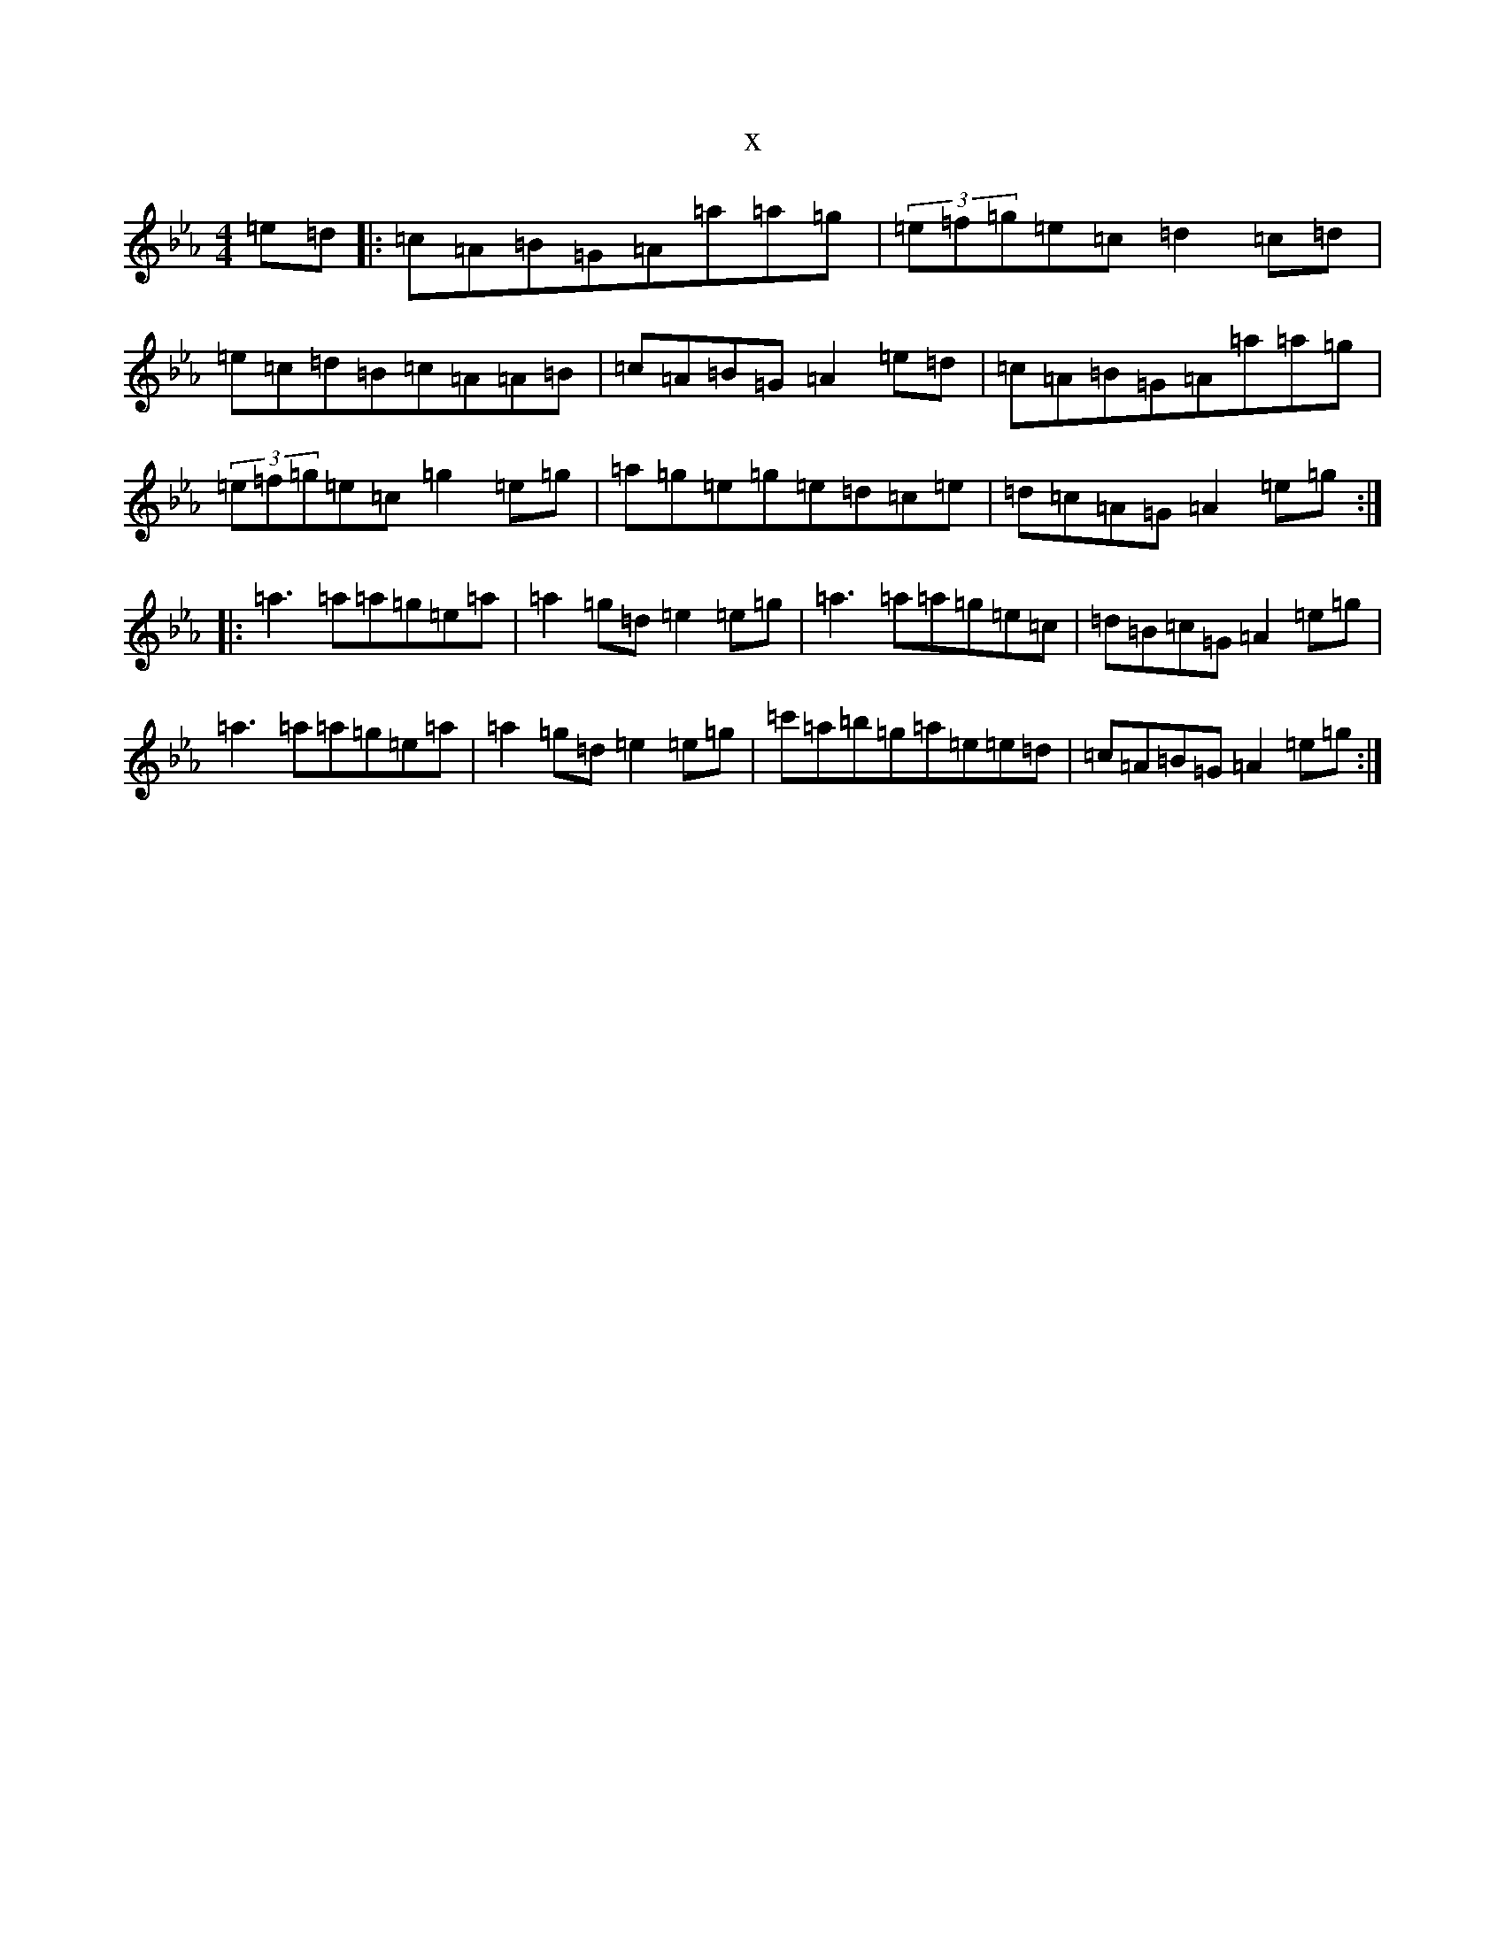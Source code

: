 X:14731
T:x
L:1/8
M:4/4
K: C minor
=e=d|:=c=A=B=G=A=a=a=g|(3=e=f=g=e=c=d2=c=d|=e=c=d=B=c=A=A=B|=c=A=B=G=A2=e=d|=c=A=B=G=A=a=a=g|(3=e=f=g=e=c=g2=e=g|=a=g=e=g=e=d=c=e|=d=c=A=G=A2=e=g:||:=a3=a=a=g=e=a|=a2=g=d=e2=e=g|=a3=a=a=g=e=c|=d=B=c=G=A2=e=g|=a3=a=a=g=e=a|=a2=g=d=e2=e=g|=c'=a=b=g=a=e=e=d|=c=A=B=G=A2=e=g:|